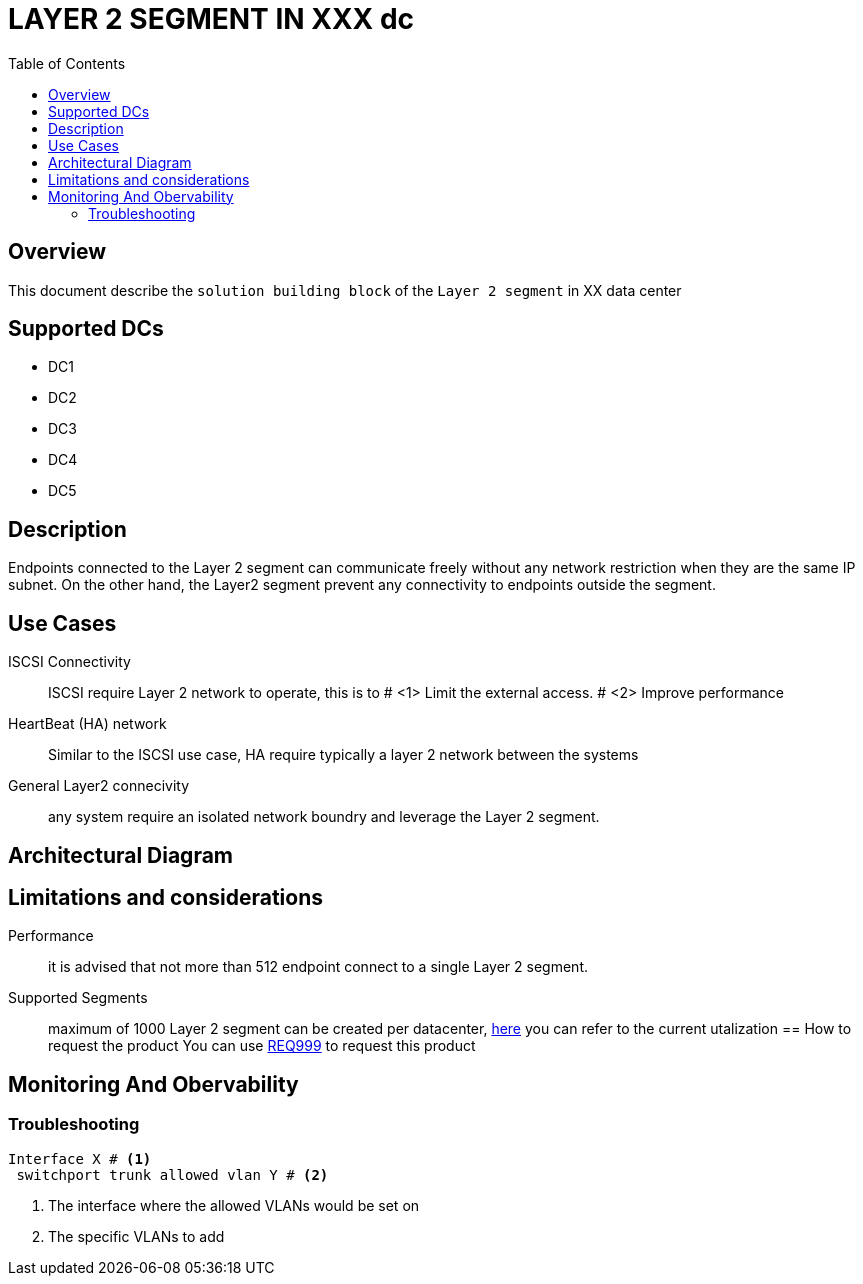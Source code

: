= LAYER 2 SEGMENT IN XXX dc
:toc:

== Overview

This document describe the `solution building block` of the `Layer 2 segment` in XX data center

== Supported DCs

* DC1
* DC2
* DC3
* DC4
* DC5

== Description

Endpoints connected to the Layer 2 segment can communicate freely without any network restriction when they are the same IP subnet. On the other hand, the Layer2 segment prevent any connectivity to endpoints outside the segment.


== Use Cases

ISCSI Connectivity:: ISCSI require Layer 2 network to operate, this is to # <1> Limit the external access. # <2> Improve performance
HeartBeat (HA) network:: Similar to the ISCSI use case, HA require typically a layer 2 network between the systems
General Layer2 connecivity:: any system require an isolated network boundry and leverage the Layer 2 segment.

== Architectural Diagram

== Limitations and considerations
Performance:: it is advised that not more than 512 endpoint connect to a single Layer 2 segment.
Supported Segments:: maximum of 1000 Layer 2 segment can be created per datacenter, https://monitoring/epg[here] you can refer to the current utalization
== How to request the product
You can use https://xxx/Req999[REQ999] to request this product

== Monitoring And Obervability


=== Troubleshooting
[source, python]

----
Interface X # <1>
 switchport trunk allowed vlan Y # <2>
----

<1> The interface where the allowed VLANs would be set on
<2> The specific VLANs to add


